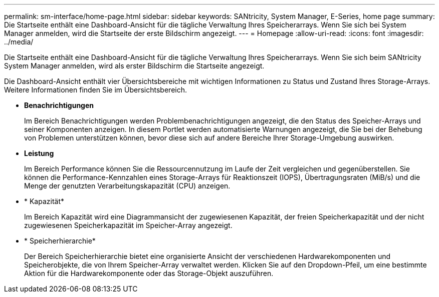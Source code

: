 ---
permalink: sm-interface/home-page.html 
sidebar: sidebar 
keywords: SANtricity, System Manager, E-Series, home page 
summary: Die Startseite enthält eine Dashboard-Ansicht für die tägliche Verwaltung Ihres Speicherarrays. Wenn Sie sich bei System Manager anmelden, wird die Startseite der erste Bildschirm angezeigt. 
---
= Homepage
:allow-uri-read: 
:icons: font
:imagesdir: ../media/


[role="lead"]
Die Startseite enthält eine Dashboard-Ansicht für die tägliche Verwaltung Ihres Speicherarrays. Wenn Sie sich beim SANtricity System Manager anmelden, wird als erster Bildschirm die Startseite angezeigt.

Die Dashboard-Ansicht enthält vier Übersichtsbereiche mit wichtigen Informationen zu Status und Zustand Ihres Storage-Arrays. Weitere Informationen finden Sie im Übersichtsbereich.

* *Benachrichtigungen*
+
Im Bereich Benachrichtigungen werden Problembenachrichtigungen angezeigt, die den Status des Speicher-Arrays und seiner Komponenten anzeigen. In diesem Portlet werden automatisierte Warnungen angezeigt, die Sie bei der Behebung von Problemen unterstützen können, bevor diese sich auf andere Bereiche Ihrer Storage-Umgebung auswirken.

* *Leistung*
+
Im Bereich Performance können Sie die Ressourcennutzung im Laufe der Zeit vergleichen und gegenüberstellen. Sie können die Performance-Kennzahlen eines Storage-Arrays für Reaktionszeit (IOPS), Übertragungsraten (MiB/s) und die Menge der genutzten Verarbeitungskapazität (CPU) anzeigen.

* * Kapazität*
+
Im Bereich Kapazität wird eine Diagrammansicht der zugewiesenen Kapazität, der freien Speicherkapazität und der nicht zugewiesenen Speicherkapazität im Speicher-Array angezeigt.

* * Speicherhierarchie*
+
Der Bereich Speicherhierarchie bietet eine organisierte Ansicht der verschiedenen Hardwarekomponenten und Speicherobjekte, die von Ihrem Speicher-Array verwaltet werden. Klicken Sie auf den Dropdown-Pfeil, um eine bestimmte Aktion für die Hardwarekomponente oder das Storage-Objekt auszuführen.


